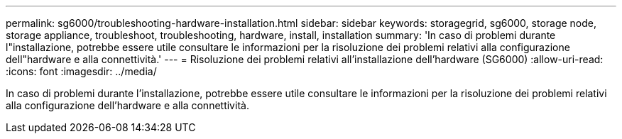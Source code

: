 ---
permalink: sg6000/troubleshooting-hardware-installation.html 
sidebar: sidebar 
keywords: storagegrid, sg6000, storage node, storage appliance, troubleshoot, troubleshooting, hardware, install, installation 
summary: 'In caso di problemi durante l"installazione, potrebbe essere utile consultare le informazioni per la risoluzione dei problemi relativi alla configurazione dell"hardware e alla connettività.' 
---
= Risoluzione dei problemi relativi all'installazione dell'hardware (SG6000)
:allow-uri-read: 
:icons: font
:imagesdir: ../media/


[role="lead"]
In caso di problemi durante l'installazione, potrebbe essere utile consultare le informazioni per la risoluzione dei problemi relativi alla configurazione dell'hardware e alla connettività.
